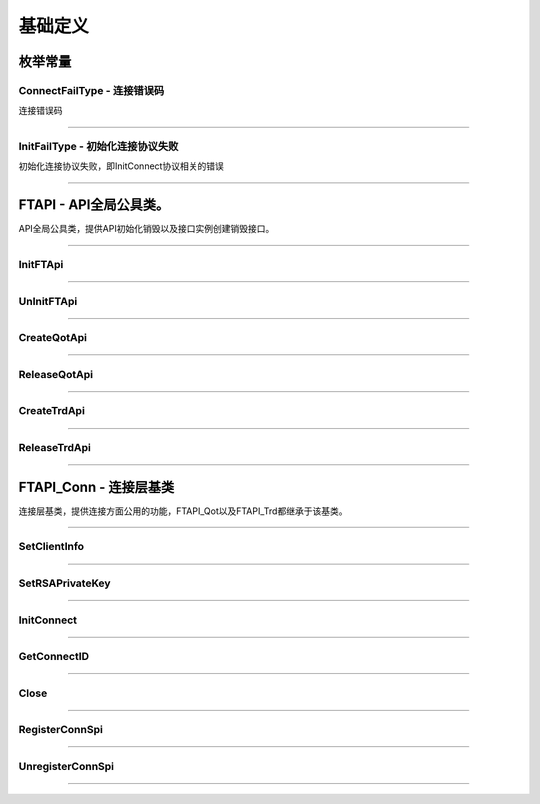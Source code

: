 
.. role:: strike
    :class: strike
.. role:: red-strengthen
    :class: red-strengthen

==========
基础定义
==========

.. _FutuOpenD: ../intro/FutuOpenDGuide.html
.. _intro: ../intro/intro.html

枚举常量
---------

ConnectFailType - 连接错误码
~~~~~~~~~~~~~~~~~~~~~~~~~~~~~~~

连接错误码

..  cpp:enum:: ConnectFailType

 ..  attribute:: Unknown
 
  未知错误
  
 ..  attribute:: None
 
  没有错误
  
 ..  attribute:: CreateFailed
 
  socket创建失败

 ..  attribute:: CloseFailed

  socket close错误

 ..  attribute:: ShutdownFailed

 socket shutdown错误

 ..  attribute:: GetHostByNameFailed

 gethostbyname错误

 ..  attribute:: GetHostByNameWrong

 gethostbyname调用成功，但返回的结果错误

 ..  attribute:: ConnectFailed

 连接失败

 ..  attribute:: BindFailed

 socket bind失败

 ..  attribute:: ListenFailed 

 socket listen失败

 ..  attribute:: SelectReturnError

 socket select错误

 ..  attribute:: SendFailed

 socket send失败

 ..  attribute:: RecvFailed

 socket recv失败
  
--------------------------------------

InitFailType - 初始化连接协议失败
~~~~~~~~~~~~~~~~~~~~~~~~~~~~~~~~~~~~~

初始化连接协议失败，即InitConnect协议相关的错误

..  cpp:enum:: InitFailType

 ..  attribute:: Unknow

 未知错误

 ..  attribute:: Timeout

 超时

 ..  attribute:: DisConnect

 连接断开

 ..  attribute:: SeriaNoNotMatch

 序列号不符

 ..  attribute:: SendInitReqFailed

 发送初始化协议失败

 ..  attribute:: OpenDReject

 FutuOpenD回包指定错误，具体错误看描述

--------------------------------------


FTAPI - API全局公具类。
--------------------------------------

..  class:: FTAPI

API全局公具类，提供API初始化销毁以及接口实例创建销毁接口。

-------------------------------------------------------------------------------------------------

InitFTApi
~~~~~~~~~~~~~~~~~

..  method:: static void InitFTApi()

  初始化底层通道，程序启动时首先调用

  :return: void

--------------------------------------------

UnInitFTApi
~~~~~~~~~~~~~~~~~

..  method:: static void InitFTApi()

  清理底层通道，程序结束时调用

  :return: void

--------------------------------------------

CreateQotApi
~~~~~~~~~~~~~~~~~

..  method:: FTAPI_Qot* CreateQotApi();

  创建行情接口实例

  :return: FTAPI_Qot* 行情接口实例指针

--------------------------------------------

ReleaseQotApi
~~~~~~~~~~~~~~~~~

..  method:: void ReleaseQotApi(FTAPI_Qot* pQot);


  销毁行情接口实例。

  :param pQot: 行情接口实例指针
  :return: void

--------------------------------------------

CreateTrdApi
~~~~~~~~~~~~~~~~~

..  method:: FTAPI_Trd* CreateTrdApi();

  创建交易接口实例

  :return: FTAPI_Trd* 交易接口实例指针

--------------------------------------------

ReleaseTrdApi
~~~~~~~~~~~~~~~~~

..  method:: void ReleaseTrdApi(FTAPI_Trd* pTrd);


  销毁交易接口实例。

  :param pTrd: 交易接口实例指针
  :return: void

--------------------------------------------


FTAPI_Conn - 连接层基类
--------------------------------------

..  class:: FTAPI_Conn

连接层基类，提供连接方面公用的功能，FTAPI_Qot以及FTAPI_Trd都继承于该基类。

-------------------------------------------------------------------------------------------------

SetClientInfo
~~~~~~~~~~~~~~~~~

..  method:: void SetClientInfo(const char* szClientID, Futu::i32_t nClientVer)

  设置客户端信息

  :param szClientID: 客户端标识
  :param nClientVer: 客户端版本
  :return: void

--------------------------------------------

SetRSAPrivateKey
~~~~~~~~~~~~~~~~~

..  method:: void SetRSAPrivateKey(const char* szRSAPrivateKey)

  设置密钥

  :param strRSAPrivateKey: 密钥
  :return: void

--------------------------------------------

InitConnect
~~~~~~~~~~~~~~~~~

..  method:: bool InitConnect(const char* szIPAddr, Futu::u16_t nPort, bool bEnableEncrypt)

  初始化连接

  :param szIPAddr: 地址
  :param nPort: 端口
  :param bEnableEncrypt: 启用加密
  :return: bool 是否启动了执行，不代表连接结果，结果通过OnInitConnect回调

--------------------------------------------

GetConnectID
~~~~~~~~~~~~~~~~~

..  method:: Futu::u64_t GetConnectID()

  此连接的连接ID，连接的唯一标识，InitConnect协议返回，没有初始化前为0

  :return: Futu::u64_t 连接ID

--------------------------------------------

Close
~~~~~~~~~~~~~~~~~

..  method:: bool Close()

  释放内存。当对象不再使用时调用，否则会有内存泄漏。

  :return: bool 是否成功

--------------------------------------------


RegisterConnSpi
~~~~~~~~~~~~~~~~~

..  method:: bool RegisterConnSpi(FTSPI_Conn* pSpi)

  注册回调，用于处理连接相关的事件。

  :param pSpi: 回调实例，该对象没有反注册前不可销毁
  :return: bool 是否成功

--------------------------------------------

UnregisterConnSpi
~~~~~~~~~~~~~~~~~

..  method:: void UnregisterConnSpi()

  反注册回调

  :return: bool 是否成功

--------------------------------------------
























